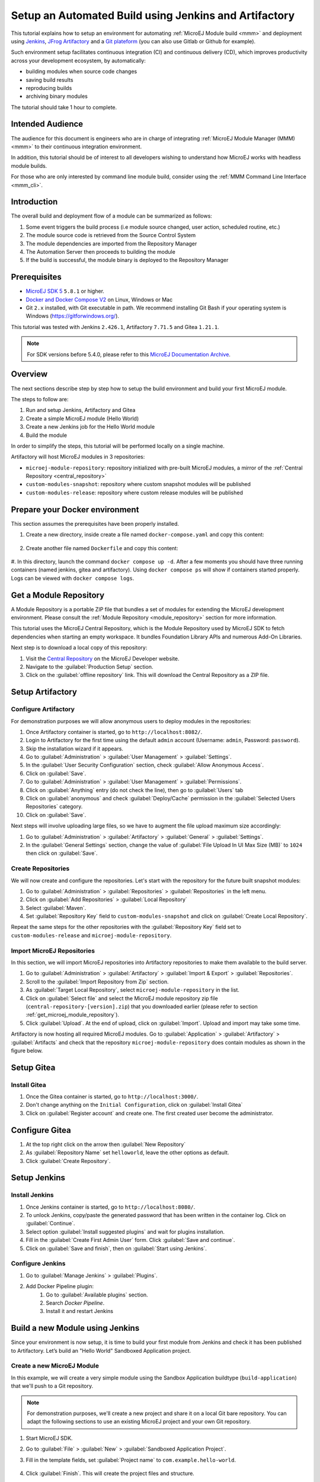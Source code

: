 
.. _tutorial_setup_automated_build_using_jenkins_and_artifactory:

Setup an Automated Build using Jenkins and Artifactory
======================================================

This tutorial explains how to setup an environment for automating :ref:`MicroEJ Module build <mmm>` and deployment using `Jenkins <https://www.jenkins.io/>`_, `JFrog Artifactory <https://jfrog.com/artifactory/>`_ and a `Git plateform <https://about.gitea.com/>`_ (you can also use Gitlab or Github for example).

Such environment setup facilitates continuous integration (CI) and continuous delivery (CD), which improves productivity across your development ecosystem,
by automatically:

* building modules when source code changes
* saving build results
* reproducing builds
* archiving binary modules

The tutorial should take 1 hour to complete.


Intended Audience
-----------------

The audience for this document is engineers who are in charge of integrating
:ref:`MicroEJ Module Manager (MMM) <mmm>` to their continuous integration environment.

In addition, this tutorial should be of interest to all developers
wishing to understand how MicroEJ works with headless module builds.

For those who are only interested by command line module build, consider using the :ref:`MMM Command Line Interface <mmm_cli>`.

Introduction
------------

The overall build and deployment flow of a module can be summarized as follows:

#. Some event triggers the build process (i.e module source changed, user action, scheduled routine, etc.)
#. The module source code is retrieved from the Source Control System
#. The module dependencies are imported from the Repository Manager
#. The Automation Server then proceeds to building the module
#. If the build is successful, the module binary is deployed to the Repository Manager

.. image:: images/tuto_microej_cli_flow.PNG
    :align: center



Prerequisites
-------------

*  `MicroEJ SDK 5 <https://docs.microej.com/en/latest/SDKUserGuide/>`_ ``5.8.1`` or higher.
*  `Docker and Docker Compose V2 <https://docs.docker.com/>`_ on Linux, Windows or Mac
*  Git ``2.x`` installed, with Git executable in path. We recommend installing Git Bash if your operating system is Windows (`<https://gitforwindows.org/>`_).

This tutorial was tested with Jenkins ``2.426.1``, Artifactory ``7.71.5`` and Gitea ``1.21.1``.

.. note::
    For SDK versions before 5.4.0, please refer to this `MicroEJ Documentation Archive <https://docs.microej.com/_/downloads/en/20201009/pdf/>`_.

Overview
--------

The next sections describe step by step how to setup the build environment and build your first MicroEJ module.

The steps to follow are:

#. Run and setup Jenkins, Artifactory and Gitea
#. Create a simple MicroEJ module (Hello World)
#. Create a new Jenkins job for the Hello World module
#. Build the module

In order to simplify the steps, this tutorial will be performed locally on a single machine.

Artifactory will host MicroEJ modules in 3 repositories:

- ``microej-module-repository``: repository initialized with pre-built MicroEJ modules, a mirror of the :ref:`Central Repository <central_repository>`
- ``custom-modules-snapshot``: repository where custom snapshot modules will be published
- ``custom-modules-release``: repository where custom release modules will be published


Prepare your Docker environment
-------------------------------

This section assumes the prerequisites have been properly installed.

#. Create a new directory, inside create a file named ``docker-compose.yaml`` and copy this content: 

    .. literalinclude:: resources/docker-compose.yaml
        :language: yaml

#. Create another file named ``Dockerfile`` and copy this content: 

    .. literalinclude:: resources/Dockerfile
        :language: dockerfile

#. In this directory, launch the command ``docker compose up -d``. After a few moments you should have three running containers (named jenkins, gitea and artifactory). 
Using ``docker compose ps`` will show if containers started properly. Logs can be viewed with ``docker compose logs``. 


.. _get_microej_module_repository:

Get a Module Repository
-----------------------

A Module Repository is a portable ZIP file that bundles a set of modules for extending the MicroEJ development environment.
Please consult the :ref:`Module Repository <module_repository>` section for more information.

This tutorial uses the MicroEJ Central Repository, which is the Module Repository used by MicroEJ SDK to fetch dependencies when starting an empty workspace. 
It bundles Foundation Library APIs and numerous Add-On Libraries.

Next step is to download a local copy of this repository:

#. Visit the `Central Repository <https://developer.microej.com/central-repository/>`_ on the MicroEJ Developer website.
#. Navigate to the :guilabel:`Production Setup` section.
#. Click on the :guilabel:`offline repository` link. This will download the Central Repository as a ZIP file.

Setup Artifactory
-----------------

Configure Artifactory
~~~~~~~~~~~~~~~~~~~~~

For demonstration purposes we will allow anonymous users to deploy modules in the repositories:

#. Once Artifactory container is started, go to ``http://localhost:8082/``.
#. Login to Artifactory for the first time using the default ``admin`` account (Username: ``admin``, Password: ``password``).
#. Skip the installation wizard if it appears.
#. Go to :guilabel:`Administration` > :guilabel:`User Management` > :guilabel:`Settings`.
#. In the :guilabel:`User Security Configuration` section, check :guilabel:`Allow Anonymous Access`.
#. Click on :guilabel:`Save`.
#. Go to :guilabel:`Administration` > :guilabel:`User Management` > :guilabel:`Permissions`.
#. Click on :guilabel:`Anything` entry (do not check the line), then go to :guilabel:`Users` tab
#. Click on :guilabel:`anonymous` and check :guilabel:`Deploy/Cache` permission in the :guilabel:`Selected Users Repositories` category.
#. Click on :guilabel:`Save`.

Next steps will involve uploading large files, so we have to augment the file upload maximum size accordingly:

#. Go to :guilabel:`Administration` > :guilabel:`Artifactory` > :guilabel:`General` > :guilabel:`Settings`.
#. In the :guilabel:`General Settings` section, change the value of :guilabel:`File Upload In UI Max Size (MB)` to ``1024`` then click on :guilabel:`Save`.


Create Repositories
~~~~~~~~~~~~~~~~~~~

We will now create and configure the repositories. Let's start with the repository for the future built snapshot modules:

#. Go to :guilabel:`Administration` > :guilabel:`Repositories` > :guilabel:`Repositories` in the left menu.
#. Click on :guilabel:`Add Repositories` > :guilabel:`Local Repository`
#. Select :guilabel:`Maven`.
#. Set :guilabel:`Repository Key` field to ``custom-modules-snapshot`` and click on :guilabel:`Create Local Repository`.

Repeat the same steps for the other repositories with the :guilabel:`Repository Key` field set to ``custom-modules-release`` and ``microej-module-repository``.


Import MicroEJ Repositories
~~~~~~~~~~~~~~~~~~~~~~~~~~~

In this section, we will import MicroEJ repositories into Artifactory repositories to make them available to the build server.

#. Go to :guilabel:`Administration` > :guilabel:`Artifactory` > :guilabel:`Import & Export` > :guilabel:`Repositories`.
#. Scroll to the :guilabel:`Import Repository from Zip` section.
#. As :guilabel:`Target Local Repository`, select ``microej-module-repository`` in the list.
#. Click on :guilabel:`Select file` and select the MicroEJ module repository zip file (``central-repository-[version].zip``) that you downloaded earlier (please refer to section :ref:`get_microej_module_repository`).
#. Click :guilabel:`Upload`. At the end of upload, click on :guilabel:`Import`. Upload and import may take some time.

Artifactory is now hosting all required MicroEJ modules. 
Go to :guilabel:`Application` > :guilabel:`Artifactory` > :guilabel:`Artifacts` and check that the repository ``microej-module-repository`` does contain modules as shown in the figure below.

.. image:: images/tuto_microej_cli_artifactory_module_preview.PNG
    :align: center

Setup Gitea
-----------

Install Gitea
~~~~~~~~~~~~~
#. Once the Gitea container is started, go to ``http://localhost:3000/``.
#. Don't change anything on the ``Initial Configuration``, click on :guilabel:`Install Gitea`
#. Click on :guilabel:`Register account` and create one. The first created user become the administrator.

Configure Gitea
---------------

#. At the top right click on the arrow then :guilabel:`New Repository`
#. As :guilabel:`Repository Name` set ``helloworld``, leave the other options as default.
#. Click :guilabel:`Create Repository`. 


Setup Jenkins
-------------

Install Jenkins
~~~~~~~~~~~~~~~

#. Once Jenkins container is started, go to ``http://localhost:8080/``.
#. To unlock Jenkins, copy/paste the generated password that has been written in the container log. Click on :guilabel:`Continue`.
#. Select option :guilabel:`Install suggested plugins` and wait for plugins
   installation.
#. Fill in the :guilabel:`Create First Admin User` form. Click :guilabel:`Save and continue`.
#. Click on :guilabel:`Save and finish`, then on :guilabel:`Start using Jenkins`.

Configure Jenkins
~~~~~~~~~~~~~~~~~

#. Go to :guilabel:`Manage Jenkins` > :guilabel:`Plugins`.
#. Add Docker Pipeline plugin:
    #. Go to :guilabel:`Available plugins` section.
    #. Search `Docker Pipeline`.
    #. Install it and restart Jenkins


Build a new Module using Jenkins
--------------------------------

Since your environment is now setup, it is time to build your first module from Jenkins and check it has been published to Artifactory. 
Let’s build an "Hello World" Sandboxed Application project.

Create a new MicroEJ Module
~~~~~~~~~~~~~~~~~~~~~~~~~~~

In this example, we will create a very simple module using the Sandbox Application buildtype (``build-application``) that we'll push to a Git repository.

.. note::
   For demonstration purposes, we'll create a new project and share it on a local Git bare repository.
   You can adapt the following sections to use an existing MicroEJ project and your own Git repository.

#. Start MicroEJ SDK. 
#. Go to :guilabel:`File` > :guilabel:`New` > :guilabel:`Sandboxed Application Project`.
#. Fill in the template fields, set :guilabel:`Project name` to ``com.example.hello-world``.
       
    .. image:: images/tuto_microej_cli_module_creation.PNG
        :align: center

#. Click :guilabel:`Finish`. This will create the project files and structure.
#. Right-click on source folder ``src/main/java`` and select :guilabel:`New` > :guilabel:`Package`. Set a name to the package and click :guilabel:`Finish`.
#. Right-click on the new package and select :guilabel:`New` > :guilabel:`Class`. Set ``Main`` as name for the class and check ``public static void main(String[] args)``, then click :guilabel:`Finish`.
#. Add the line ``System.out.println("Hello World!");`` to the method and save it.

    .. image:: images/tuto_microej_cli_module_files.PNG
        :align: center

#. Locate the project files
    #. In the :guilabel:`Package Explorer` view, right-click on the project then click on :guilabel:`Properties`.
    #. Select :guilabel:`Resource` menu.
    #. Click on the arrow button on line :guilabel:`Location` to show the project in the system explorer.

    .. image:: images/tuto_microej_cli_module_location.PNG
        :align: center

.. note::
   For more details about MicroEJ Applications development, refer to the :ref:`Application Developer Guide <application-developer-guide>`.

Upload to your Git repository
~~~~~~~~~~~~~~~~~~~~~~~~~~~~~

.. note::
   We need the IP address of the Docker Bridge Network, here we consider that it's ``172.17.0.1`` but you can check with the command ``ip addr show docker0`` on the Docker host.

#. Open the project directory, create a file named ``Jenkinsfile`` and copy this content inside:

    .. literalinclude:: resources/Jenkinsfile
        :language: groovy

#. Create a directory named ``ivy``, create a file named ``ivysettings-artifactory.xml`` and copy this content inside: 

    .. literalinclude:: resources/ivysettings-artifactory.xml
        :language: xml

This file configures the MicroEJ Module Manager to import and publish modules from the Artifactory repositories described in this tutorial. Please refer to the :ref:`mmm_settings_file` section for more details.

    .. note::
       At this point, the content of the directory ``com.example.hello-world`` should look like the following:
       ::
    
        com.example.hello-world
        ├── bin
        │   └── ...
        ├── ivy
        │   └── ivysettings-artifactory.xml
        ├── src
        │   └── ...
        ├── src-adpgenerated/
        │   └── ...
        ├── CHANGELOG.md
        ├── Jenkinsfile
        ├── LICENSE.txt
        ├── README.md
        └── module.ivy
    
#. Open a terminal from the directory ``com.example.hello-world`` and type the following commands:

   .. code-block:: sh
   
      git init
      git checkout -b main
      git add *
      git commit -m "Add Hello World application"
      git remote add origin http://localhost:3000/<admin_user>/helloworld.git
      git push -u origin main

Create a New Jenkins Job
~~~~~~~~~~~~~~~~~~~~~~~~

Start by creating a new job for building our application.

#. Go to Jenkins dashboard.
#. Click on :guilabel:`New Item`.
#. Set item name to ``Hello World``.
#. Select :guilabel:`Multibranch Pipeline`.
#. Validate with :guilabel:`Ok` button.
#. In :guilabel:`General` tab set :guilabel:`Display Name` to ``Hello World``
#. In :guilabel:`Branch Sources`, click on :guilabel:`Add Source` > :guilabel:`Git`.
#. Add :guilabel:`Project Repository` http://172.17.0.1:3000/<admin_user>/helloworld.git

    .. image:: images/tuto_microej_cli_jenkins_git_hello.PNG
        :align: center

#. Click on :guilabel:`Save`.


Build the "Hello World" Application
~~~~~~~~~~~~~~~~~~~~~~~~~~~~~~~~~~~

Let's run the job!

In Jenkins ``Hello World`` dashboard, click on :guilabel:`main` branch, then click on :guilabel:`Build Now`. 

.. note::
   You can check the build progress by clicking on the build progress bar and showing the :guilabel:`Console Output`.

At the end of the build, the module is published to ``http://localhost:8082/artifactory/list/custom-modules-snapshot/com/example/hello-world/``.


Congratulations!

At this point of the tutorial:

* Artifactory is hosting your module builds and MicroEJ modules. 
* Jenkins automates the build process using :ref:`MicroEJ Module Manager <mmm>`.

The next recommended step is to adapt MMM/Jenkins/Artifactory configuration to your ecosystem and development flow.


Appendix
--------

This section discusses some of the customization options.


Customize Jenkins
~~~~~~~~~~~~~~~~~

Jenkins jobs are highly configurable, following options and values are recommended by MicroEJ, but they can be customized at your convenience.

In :guilabel:`General` tab:

#. Check :guilabel:`Discard old builds` and set :guilabel:`Max # of builds to keep` value to ``15``.
#. Click on :guilabel:`Advanced` button, and check :guilabel:`Block build when upstream project is building`.

In :guilabel:`Build triggers` tab:
 
#. Check :guilabel:`Poll SCM`, and set a CRON-like value (for example ``H/30 * * * *`` to poll SCM for changes every 30 minutes).

In :guilabel:`Post-build actions` tab:
    
1. Add post-build action :guilabel:`Publish JUnit test result report`:
2. Set :guilabel:`Test report XMLs` to ``**/target~/test/xml/**/test-report.xml, **/target~/test/xml/**/*Test.xml``.

.. note::
    The error message ``‘**/target~/test/xml/**/test-report.xml’ doesn’t match anything: ‘**’ exists but not ‘**/target~/test/xml/**/test-report.xml’``
    will be displayed since no build has been executed yet. These folders will be generated during the build.

3. Check :guilabel:`Retain long standard output/error`.
4. Check :guilabel:`Do not fail the build on empty test results`

Customize ``target~`` path
~~~~~~~~~~~~~~~~~~~~~~~~~~

Some systems and toolchains don't handle long path properly.  A
workaround for this issue is to move the build directory (that is, the
``target~`` directory) closer to the root directory.

To change the ``target~`` directory path, set the
:ref:`build option <mmm_build_options>` ``target``.

In :guilabel:`Advanced`, expand :guilabel:`Properties` text field and
set the ``target`` property to the path of your choice.  For example:

.. code-block:: properties

   target=C:/tmp/


..
   | Copyright 2021-2023, MicroEJ Corp. Content in this space is free 
   for read and redistribute. Except if otherwise stated, modification 
   is subject to MicroEJ Corp prior approval.
   | MicroEJ is a trademark of MicroEJ Corp. All other trademarks and 
   copyrights are the property of their respective owners.